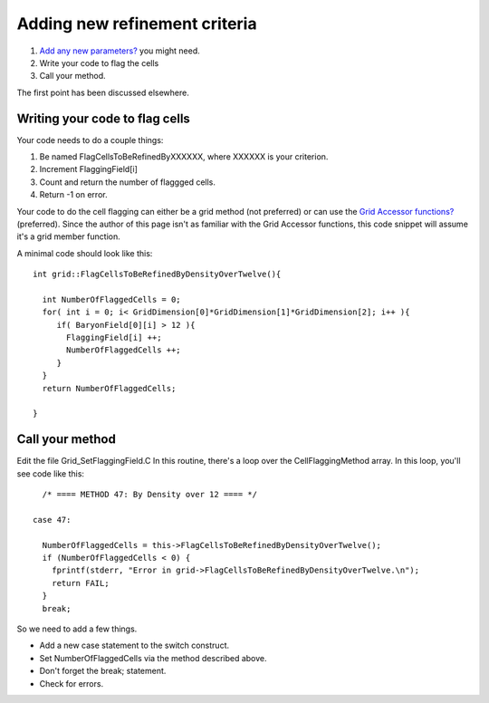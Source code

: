 Adding new refinement criteria
==============================


#. `Add any new parameters? </wiki/Tutorials/AdddingNewParameters>`_
   you might need.
#. Write your code to flag the cells
#. Call your method.

The first point has been discussed elsewhere.

Writing your code to flag cells
-------------------------------

Your code needs to do a couple things:


#. Be named FlagCellsToBeRefinedByXXXXXX, where XXXXXX is your
   criterion.
#. Increment FlaggingField[i]
#. Count and return the number of flaggged cells.
#. Return -1 on error.

Your code to do the cell flagging can either be a grid method (not
preferred) or can use the
`Grid Accessor functions? </wiki/GridFieldArrays>`_ (preferred).
Since the author of this page isn't as familiar with the Grid
Accessor functions, this code snippet will assume it's a grid
member function.

A minimal code should look like this:

::

    int grid::FlagCellsToBeRefinedByDensityOverTwelve(){
    
      int NumberOfFlaggedCells = 0;
      for( int i = 0; i< GridDimension[0]*GridDimension[1]*GridDimension[2]; i++ ){
         if( BaryonField[0][i] > 12 ){
           FlaggingField[i] ++;
           NumberOfFlaggedCells ++;
         }
      }
      return NumberOfFlaggedCells;
    
    }

Call your method
----------------

Edit the file Grid\_SetFlaggingField.C In this routine, there's a
loop over the CellFlaggingMethod array. In this loop, you'll see
code like this:

::

          /* ==== METHOD 47: By Density over 12 ==== */
    
        case 47:
    
          NumberOfFlaggedCells = this->FlagCellsToBeRefinedByDensityOverTwelve();
          if (NumberOfFlaggedCells < 0) {
            fprintf(stderr, "Error in grid->FlagCellsToBeRefinedByDensityOverTwelve.\n");
            return FAIL;
          }
          break;

So we need to add a few things.


-  Add a new case statement to the switch construct.
-  Set NumberOfFlaggedCells via the method described above.
-  Don't forget the break; statement.
-  Check for errors.




